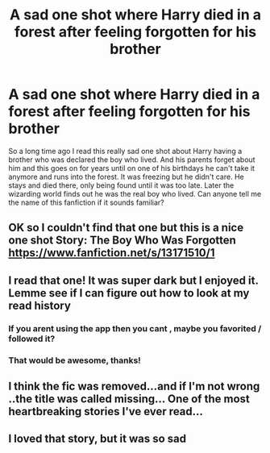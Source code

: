 #+TITLE: A sad one shot where Harry died in a forest after feeling forgotten for his brother

* A sad one shot where Harry died in a forest after feeling forgotten for his brother
:PROPERTIES:
:Author: Naruchan27
:Score: 13
:DateUnix: 1564244163.0
:DateShort: 2019-Jul-27
:FlairText: What's That Fic?
:END:
So a long time ago I read this really sad one shot about Harry having a brother who was declared the boy who lived. And his parents forget about him and this goes on for years until on one of his birthdays he can't take it anymore and runs into the forest. It was freezing but he didn't care. He stays and died there, only being found until it was too late. Later the wizarding world finds out he was the real boy who lived. Can anyone tell me the name of this fanfiction if it sounds familiar?


** OK so I couldn't find that one but this is a nice one shot Story: The Boy Who Was Forgotten [[https://www.fanfiction.net/s/13171510/1]]
:PROPERTIES:
:Author: BabeWithThePower713
:Score: 2
:DateUnix: 1564250409.0
:DateShort: 2019-Jul-27
:END:


** I read that one! It was super dark but I enjoyed it. Lemme see if I can figure out how to look at my read history
:PROPERTIES:
:Author: BabeWithThePower713
:Score: 1
:DateUnix: 1564249555.0
:DateShort: 2019-Jul-27
:END:

*** If you arent using the app then you cant , maybe you favorited / followed it?
:PROPERTIES:
:Author: TheSirGrailluet
:Score: 1
:DateUnix: 1564250237.0
:DateShort: 2019-Jul-27
:END:


*** That would be awesome, thanks!
:PROPERTIES:
:Author: Naruchan27
:Score: 1
:DateUnix: 1564253481.0
:DateShort: 2019-Jul-27
:END:


** I think the fic was removed...and if I'm not wrong ..the title was called missing... One of the most heartbreaking stories I've ever read...
:PROPERTIES:
:Author: anontarg
:Score: 1
:DateUnix: 1564335575.0
:DateShort: 2019-Jul-28
:END:


** I loved that story, but it was so sad
:PROPERTIES:
:Author: Orrery-
:Score: 1
:DateUnix: 1564605386.0
:DateShort: 2019-Aug-01
:END:
